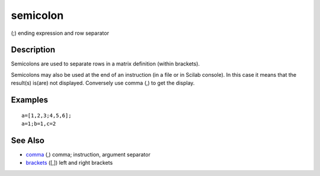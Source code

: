 


semicolon
=========

(;) ending expression and row separator



Description
~~~~~~~~~~~

Semicolons are used to separate rows in a matrix definition (within
brackets).

Semicolons may also be used at the end of an instruction (in a file or
in Scilab console). In this case it means that the result(s) is(are)
not displayed. Conversely use comma (,) to get the display.



Examples
~~~~~~~~


::

    a=[1,2,3;4,5,6];
    a=1;b=1,c=2




See Also
~~~~~~~~


+ `comma`_ (,) comma; instruction, argument separator
+ `brackets`_ ([,]) left and right brackets


.. _brackets: brackets.html
.. _comma: comma.html


